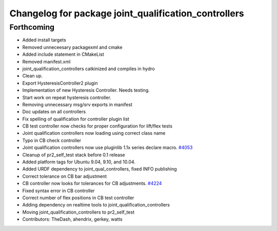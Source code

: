 ^^^^^^^^^^^^^^^^^^^^^^^^^^^^^^^^^^^^^^^^^^^^^^^^^^^^^
Changelog for package joint_qualification_controllers
^^^^^^^^^^^^^^^^^^^^^^^^^^^^^^^^^^^^^^^^^^^^^^^^^^^^^

Forthcoming
-----------
* Added install targets
* Removed unneceesary packagexml and cmake
* Added include statement in CMakeList
* Removed manifest.xml
* joint_qualification_controllers catkinized and compiles in hydro
* Clean up.
* Export HysteresisController2 plugin
* Implementation of new Hysteresis Controller. Needs testing.
* Start work on repeat hysteresis controller.
* Removing unnecessary msg/srv exports in manifest
* Doc updates on all controllers
* Fix spelling of qualification for controller plugin list
* CB test controller now checks for proper configuration for lift/flex tests
* Joint qualification controllers now loading using correct class name
* Typo in CB check controller
* Joint qualification controllers now use pluginlib 1.1x series declare macro. `#4053 <https://github.com/PR2/pr2_self_test/issues/4053>`_
* Cleanup of pr2_self_test stack before 0.1 release
* Added platform tags for Ubuntu 9.04, 9.10, and 10.04.
* Added URDF dependency to joint_qual_controllers, fixed INFO publishing
* Correct tolerance on CB bar adjustment
* CB controller now looks for tolerances for CB adjustments. `#4224 <https://github.com/PR2/pr2_self_test/issues/4224>`_
* Fixed syntax error in CB controller
* Correct number of flex positions in CB test controller
* Adding dependency on realtime tools to joint_qualification_controllers
* Moving joint_qualification_controllers to pr2_self_test
* Contributors: TheDash, ahendrix, gerkey, watts
